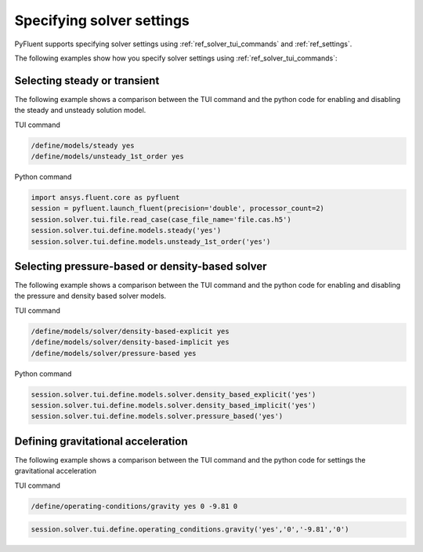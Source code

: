 .. _ref_user_guide_solver_settings:

Specifying solver settings
==========================
PyFluent supports specifying solver settings using 
:ref:`ref_solver_tui_commands` and :ref:`ref_settings`.

The following examples show how you specify solver
settings using :ref:`ref_solver_tui_commands`:

Selecting steady or transient
-----------------------------
The following example shows a comparison between the TUI command and the
python code for enabling and disabling the steady and unsteady solution model.

TUI command

.. code:: scheme

    /define/models/steady yes
    /define/models/unsteady_1st_order yes

Python command

.. code:: python

    import ansys.fluent.core as pyfluent
    session = pyfluent.launch_fluent(precision='double', processor_count=2)
    session.solver.tui.file.read_case(case_file_name='file.cas.h5')
    session.solver.tui.define.models.steady('yes')
    session.solver.tui.define.models.unsteady_1st_order('yes')

Selecting pressure-based or density-based solver
------------------------------------------------
The following example shows a comparison between the TUI command and the
python code for enabling and disabling the pressure and density based solver
models.

TUI command

.. code:: scheme

    /define/models/solver/density-based-explicit yes 
    /define/models/solver/density-based-implicit yes
    /define/models/solver/pressure-based yes

Python command

.. code:: python

    session.solver.tui.define.models.solver.density_based_explicit('yes')
    session.solver.tui.define.models.solver.density_based_implicit('yes')
    session.solver.tui.define.models.solver.pressure_based('yes')

Defining gravitational acceleration
-----------------------------------
The following example shows a comparison between the TUI command and the
python code for settings the gravitational acceleration

TUI command

.. code:: scheme

    /define/operating-conditions/gravity yes 0 -9.81 0

.. code:: python

    session.solver.tui.define.operating_conditions.gravity('yes','0','-9.81','0')
